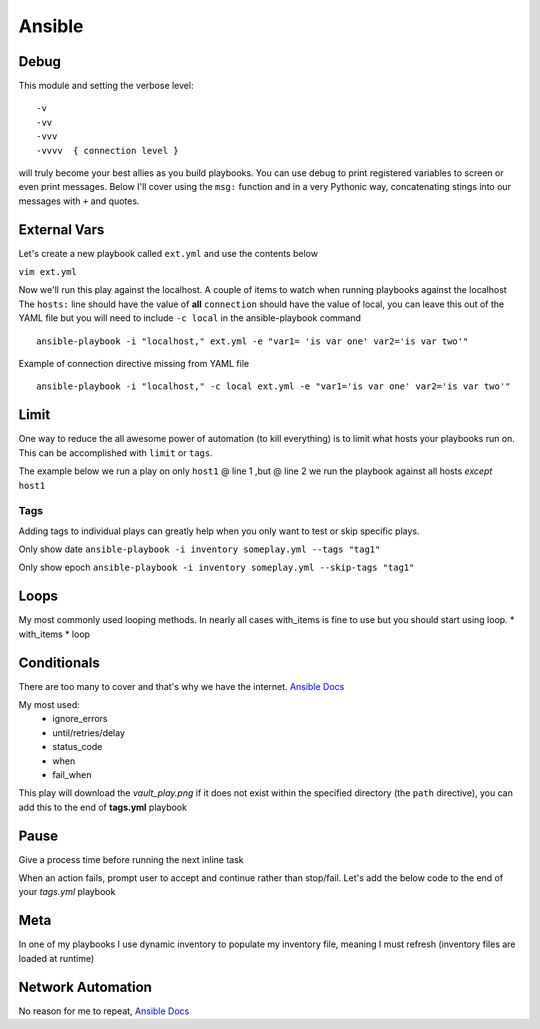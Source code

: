 Ansible
=======

Debug
---------

This module and setting the verbose level::

    -v
    -vv
    -vvv
    -vvvv  { connection level }

will truly become your best allies as you build playbooks.  You can use debug to print registered variables to screen or even print messages.  Below I'll cover using the ``msg:`` function and 
in a very Pythonic way, concatenating stings into our messages with ``+`` and quotes.

External Vars
------------------

Let's create a new playbook called ``ext.yml`` and use the contents below

``vim ext.yml``

.. code-block:: yaml
   :caption: ext.yml
   :linenos:

   ---
   - hosts: all
     connection: local

     tasks:

     - debug:
         msg: "{{ \"This is var1: \" + var1 + \" 'and also' \" + \"This is var2: \" + var2 }}"

Now we'll run this play against the localhost.  A couple of items to watch when running playbooks against the localhost
The ``hosts:`` line should have the value of **all** 
``connection`` should have the value of local, you can leave this out of the YAML file but you will need to include ``-c local`` in the ansible-playbook command

::

    ansible-playbook -i "localhost," ext.yml -e "var1= 'is var one' var2='is var two'"

Example of connection directive missing from YAML file

::

    ansible-playbook -i "localhost," -c local ext.yml -e "var1='is var one' var2='is var two'"
    
.. figure:: imgs/ext_play.png
   :scale: 50%
   :align: center
   
.. centered:: Fig 1
Limit
-------
One way to reduce the all awesome power of automation (to kill everything) is to limit what hosts your playbooks run on.  This can be accomplished with ``limit`` or ``tags``.

The example below we run a play on only ``host1`` @ line 1 ,but @ line 2 we run the playbook against all hosts *except* ``host1``

.. code-block:: text
   :linenos:
   :caption: Limit

    ansible-playbook -i inventory someplay.yml --limit "host1"
    ansible-playbook -i inventory someplay.yml --limit "all:!host1"

Tags
^^^^^

Adding tags to individual plays can greatly help when you only want to test or skip specific plays. 

.. code-block:: yaml
   :linenos:
   :caption: tags.yml
   :emphasize-lines: 10-11,16-17

   ---
   - hosts: all
     connection: local

     tasks:

     - name: Ansible Date Example
       tags:
         - tag1
       debug:
            var=ansible_date_time.date

     - name: Set a fact
       set_fact:
          fact_var: ansible_date_time.date

     - name: Ansible Date Example
       tags: 
         - tag2
       debug:
            var=ansible_date_time.epoch


Only show date ``ansible-playbook -i inventory someplay.yml --tags "tag1"``

Only show epoch ``ansible-playbook -i inventory someplay.yml --skip-tags "tag1"``

.. figure:: imgs/date_tag.png
   :scale: 50%
   :align: center

.. centered:: Fig 2

Loops
---------

My most commonly used looping methods. In nearly all cases with_items is fine to use but you should start using loop.
* with_items
* loop 

.. code-block:: yaml
   :caption: loop.yml 
   :linenos:

   ---
   - hosts: all
     gather_facts: False
     connection: local 

     tasks:

     - name: A loop 
       debug:
         msg: "{{ item }}"
       loop:
         - one
         - two
         - three

Conditionals
-----------------

There are too many to cover and that's why we have the internet.  `Ansible Docs <https://docs.ansible.com/ansible/latest/user_guide/playbooks_error_handling.html>`_

My most used:
 * ignore_errors
 * until/retries/delay
 * status_code
 * when
 * fail_when

This play will download the *vault_play.png* if it does not exist within the specified directory (the ``path`` directive), you 
can add this to the end of **tags.yml** playbook

.. code-block:: yaml 
   :linenos:
   :caption: File Exists Check

   - name: Check if image file exists
     stat:
       path: "~/Downloads"
     register: file_stat

   - name: Download png file from my repo
     get_url:
       url: https://github.com/cwise24/snopsy/raw/master/docs/module3/imgs/vault_play.png
       dest: "~/Downloads"
     when: file.stat.exists == False

Pause
--------------

Give a process time before running the next inline task

.. code-block:: yaml
   :linenos:
   :caption: Pause

   - pause:
        seconds: 10

When an action fails, prompt user to accept and continue rather than stop/fail.  Let's add the below code to the end of your *tags.yml* playbook

.. code-block:: yaml
   :linenos:
   :caption: Pause & Prompt

   - pause:
       prompt: " Press Enter to continue "
     when: fact_var is defined

Meta
--------

In one of my playbooks I use dynamic inventory to populate my inventory file, meaning I must refresh (inventory files are loaded at runtime)

.. code-block:: yaml
   :linenos:
   :caption: refresh inventory

   - meta: refresh_inventory

Network Automation
---------------------------
No reason for me to repeat, `Ansible Docs <https://docs.ansible.com/ansible/latest/network/getting_started/network_differences.html>`_